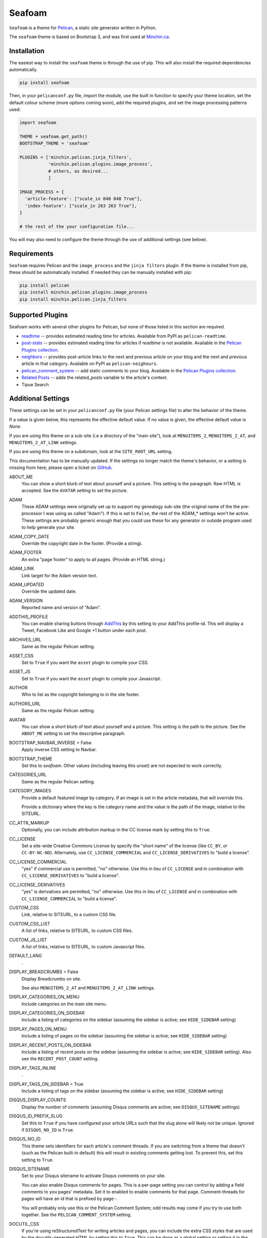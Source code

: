 =======
Seafoam
=======

.. image:: https://raw.githubusercontent.com/MinchinWeb/seafoam/master/docs/seafoam-logo-4x.png
    :align: center
    :alt: Seafoam Logo

``Seafoam`` is a theme for `Pelican <http://docs.getpelican.com/>`_,
a static site generator written in Python.

The ``seafoam`` theme is based on Bootstrap 3, and was first used at
`Minchin.ca <http://minchin.ca>`_. 

Installation
------------

The easiest way to install the ``seafoam`` theme is through the use
of pip. This will also install the required dependencies automatically.

.. code-block:: sh

  pip install seafoam

Then, in your ``pelicanconf.py`` file, import the module, use the
built in function to specify your theme location, set the default
colour scheme (more options coming soon), add the required plugins, and set
the image processing patterns used:

.. code-block:: python

  import seafoam

  THEME = seafoam.get_path()
  BOOTSTRAP_THEME = 'seafoam'

  PLUGINS = ['minchin.pelican.jinja_filters',
             'minchin.pelican.plugins.image_process',
             # others, as desired...
             ]

  IMAGE_PROCESS = {
    'article-feature': ["scale_in 848 848 True"],
    'index-feature': ["scale_in 263 263 True"],
  }

  # the rest of the your configuration file...


You will may also need to configure the theme through the use of additional
settings (see below).


Requirements
------------

``Seafoam`` requires Pelican and the ``image_process`` and
the ``jinja filters`` plugin. If the theme is installed from pip, these
should be automatically installed. If needed they can be manually
installed with pip:

.. code-block:: sh

   pip install pelican
   pip install minchin.pelican.plugins.image_process
   pip install minchin.pelican.jinja_filters


Supported Plugins
-----------------

Seafoam works with several other plugins for Pelican, but none of those
listed in this section are required.

- `readtime <https://pypi.python.org/pypi/pelican-readtime>`_ -- provides estimated reading time for articles. Available from PyPI as ``pelican-readtime``.
- `post-stats <https://github.com/getpelican/pelican-plugins/tree/master/post_stats>`_ -- provides estimated reading time for articles if `readtime` is not available. Available in the `Pelican Plugins collection <https://github.com/getpelican/pelican-plugins/>`_.
- `neighbors <https://pypi.python.org/pypi/pelican-neighbors>`_ -- provides post-article links to the next and previous  article on your blog and the next and previous article in that category. Available on PyPI as ``pelican-neighours``.
- `pelican_comment_system <https://bernhard.scheirle.de/posts/2014/March/29/static-comments-via-email/>`_ -- add static comments to your blog. Available in the `Pelican Plugins collection <https://github.com/getpelican/pelican-plugins/>`_.
- `Related Posts <https://github.com/getpelican/pelican-plugins/tree/master/related_posts>`_ -- adds the related_posts variable to the article's context.
- Tipue Search


Additional Settings
-------------------

These settings can be set in your ``pelicanconf.py`` file (your Pelican settings
file) to alter the behavior of the theme.

If a value is given below, this represents the effective default value. If no
value is given, the effective default value is `None`.

If you are using this theme on a sub-site (i.e a directory of the "main site"),
look at ``MENUITEMS_2``, ``MENUITEMS_2_AT``, and ``MENUITEMS_2_AT_LINK``
settings.

If you are using this theme on a subdomain, look at the ``SITE_ROOT_URL``
setting.

This documentation has to be manually updated. If the settings no longer match
the theme's behavior, or a setting is missing from here, please open a ticket
on `GitHub <https://github.com/MinchinWeb/seafoam/issues>`_.

.. use the ".. data::" directive here for Sphinx output, but on GitHub, that just causes everything to disappear

ABOUT_ME
  You can show a short blurb of text about yourself and a picture. This setting
  is the paragraph. Raw HTML is accepted. See the ``AVATAR`` setting to set the
  picture.
ADAM
  These ADAM settings were originally set up to support my genealogy sub-site
  (the original name of the the pre-processor I was using as called "Adam"). If
  this is set to ``False``, the rest of the ADAM_* settings won't be active.
  These settings are probably generic enough that you could use these for any
  generator or outside program used to help generate your site.
ADAM_COPY_DATE
  Override the copyright date in the footer. (Provide a string).
ADAM_FOOTER
  An extra "page footer" to apply to all pages. (Provide an HTML string.)
ADAM_LINK
  Link target for the Adam version text.
ADAM_UPDATED
  Override the updated date.
ADAM_VERSION
  Reported name and version of "Adam". 
ADDTHIS_PROFILE
  You can enable sharing buttons through `AddThis <http://www.addthis.com/>`_
  by this setting to your AddThis profile-id. This will display a Tweet,
  Facebook Like and Google +1 button under each post.
ARCHIVES_URL
  Same as the regular Pelican setting.
ASSET_CSS
  Set to ``True`` if you want the ``asset`` plugin to compile your CSS.
ASSET_JS
  Set to ``True`` if you want the ``asset`` plugin to compile your Javascript.
AUTHOR
  Who to list as the copyright belonging to in the site footer.
AUTHORS_URL
  Same as the regular Pelican setting.
AVATAR
  You can show a short blurb of text about yourself and a picture. This setting
  is the path to the picture. See the ``ABOUT_ME`` setting to set the
  descriptive paragraph.
BOOTSTRAP_NAVBAR_INVERSE = False
  Apply inverse CSS setting to Navbar.
BOOTSTRAP_THEME
  Set this to `seafoam`. Other values (including leaving this unset) are not
  expected to work correctly.
CATEGORIES_URL
  Same as the regular Pelican setting.
CATEGORY_IMAGES
  Provide a default featured image by category. If an image is set in the
  article metadata, that will override this.

  Provide a dictionary where the key is the category name and the value is the
  path of the image, relative to the SITEURL.
CC_ATTR_MARKUP
  Optionally, you can include attribution markup in the CC license mark by
  setting this to ``True``.
CC_LICENSE
  Set a site-wide Creative Commons License by specify the "short name" of the
  license (like ``CC_BY``, or ``CC-BY-NC-ND``). Alternately, use
  ``CC_LICENSE_COMMERCIAL`` and ``CC_LICENSE_DERIVATIVES`` to "build a
  license".
CC_LICENSE_COMMERCIAL
  "yes" if commercial use is permitted, "no" otherwise. Use this in lieu of
  ``CC_LICENSE`` and in combination with ``CC_LICENSE_DERIVATIVES`` to "build a
  license".
CC_LICENSE_DERIVATIVES
  "yes" is derivatives are permitted, "no" otherwise. Use this in lieu of
  ``CC_LICENSE`` and in combination with ``CC_LICENSE_COMMERCIAL`` to "build a
  license".
CUSTOM_CSS
  Link, relative to SITEURL, to a custom CSS file.
CUSTOM_CSS_LIST
  A list of links, relative to SITEURL, to custom CSS files.
CUSTOM_JS_LIST
  A list of links, relative to SITEURL, to custom Javascript files.
DEFAULT_LANG
  .
DISPLAY_BREADCRUMBS = False
  Display Breadcrumbs on site.

  See also ``MENUITEMS_2_AT`` and ``MENUITEMS_2_AT_LINK`` settings.
DISPLAY_CATEGORIES_ON_MENU
  Include categories on the main site menu.
DISPLAY_CATEGORIES_ON_SIDEBAR
  Include a listing of categories on the sidebar (assuming the sidebar is
  active; see ``HIDE_SIDEBAR`` setting)
DISPLAY_PAGES_ON_MENU
  Include a listing of pages on the sidebar (assuming the sidebar is active;
  see ``HIDE_SIDEBAR`` setting)
DISPLAY_RECENT_POSTS_ON_SIDEBAR
  Include a listing of recent posts on the sidebar (assuming the sidebar is
  active; see ``HIDE_SIDEBAR`` setting). Also see the ``RECENT_POST_COUNT``
  setting.
DISPLAY_TAGS_INLINE
  .
DISPLAY_TAGS_ON_SIDEBAR = True
  Include a listing of tags on the sidebar (assuming the sidebar is active;
  see ``HIDE_SIDEBAR`` setting)
DISQUS_DISPLAY_COUNTS
  Display the number of comments (assuming Disqus comments are active; see
  ``DISQUS_SITENAME`` settings)
DISQUS_ID_PREFIX_SLUG
  Set this to ``True`` if you have configured your article URLs such that the
  slug alone will likely not be unique. Ignored if ``DISQUS_NO_ID`` is ``True``.
DISQUS_NO_ID
  This theme sets identifiers for each article's comment threads. If you are
  switching from a theme that doesn't (such as the Pelican built-in default)
  this will result in existing comments getting lost. To prevent this, set
  this setting to ``True``.
DISQUS_SITENAME
  Set to your Disqus sitename to activate Disqus comments on your site.

  You can also enable Disqus comments for pages. This is a per-page setting you
  can control by adding a field comments to you pages' metadata. Set it to
  enabled to enable comments for that page. Comment-threads for pages will have
  an id that is prefixed by ``page-``.

  You will probably only use this or the Pelican Comment System; odd results
  may come if you try to use both together. See the ``PELICAN_COMMENT_SYSTEM``
  setting.
DOCUTIL_CSS
  If you're using reStructuredText for writing articles and pages, you can
  include the extra CSS styles that are used by the docutils-generated HTML by
  setting this to ``True``. This can be done as a global setting or setting it
  in the metadata of a specific article or page.
FAVICON
  The location of your site's FavIcon, relative to the SITEURL.
FEED_ALL_ATOM
  Same as the regular Pelican setting. If set, a link to your Atom feed will
  appear in the site's HTML header and as a link in the footer of the site.
FEED_ALL_RSS
  Same as the regular Pelican setting. If set, a link to your RSS feed will
  appear in the site's HTML header.
GITHUB_REPO_COUNT = 5
  See ``GITHUB_USER`` setting.
GITHUB_SHOW_USER_LINK
  See ``GITHUB_USER`` setting.
GITHUB_SKIP_FORK = False
  See ``GITHUB_USER`` setting.
GITHUB_USER
  The theme can show your most recently active GitHub repos in the sidebar. To
  enable, set this to you GitHub username. Appearance and behavior can be
  controlled using the ``GITHUB_REPO_COUNT``, ``GITHUB_SKIP_FORK``, and 
  ``GITHUB_SHOW_USER_LINK`` variables.
GOOGLE_ANALYTICS
  Used to activate "classic" Google Analytics. Set this to your account's Google
  Analytics ID. Although this setting doesn't conflict with
  ``GOOGLE_ANALYTICS_UNIVERSAL``, you will in most cases only use one or the
  other.
GOOGLE_ANALYTICS_UNIVERSAL
  Used to activate "universal" Google Analytics (this is the new version). Set
  this to your account's ID (a number). Also set
  ``GOOGLE_ANALYTICS_UNIVERSAL_PROPERTY``. Although this setting doesn't
  conflict with ``GOOGLE_ANALYTICS``, you will in most cases only use one or
  the other.
GOOGLE_ANALYTICS_UNIVERSAL_PROPERTY
  Set this to the Google Analytics "property" this site represents. See also
  (and set) ``GOOGLE_ANALYTICS_UNIVERSAL``.
HIDE_SIDEBAR = False
  Hide the sidebar, and all it's contents. Also review the settings
  ``DISPLAY_CATEGORIES_ON_SIDEBAR``, ``DISPLAY_RECENT_POSTS_ON_SIDEBAR``,
  ``DISPLAY_TAGS_ON_SIDEBAR``, ``GITHUB_USER``, ``LINKS``, and
  ``TWITTER_USERNAME`` variables.
HIDE_SITENAME = False
  Hide the sitename in the site navbar.
INDEX_COPY_DATE
  Copyright date to display on the index page (homepage) of the site.
LINKS
  Extra links to display sidebar. Provide a list of tuples of the form
  ``('name', 'link')``.
MENUITEMS
  Extra items to add to the menu. Provide a list of tuples of the form
  ``(title, link, icon)``. ``link`` is absolute, so build them using SITEURL, 
  if needed. ``icon`` here is of the form of the CSS classes to be used; e.g.
  ``'fa fa-fw fa-pencil'``. ``icon`` can be set to ``None``.

  If this is set, the working assumption is that the site you are generating is
  a "sub-site".
MENUITEMS_2
  Extra items you want added as a sub-menu. Use in conjunction with the
  ``MENUITEMS_2_AT`` setting. Provide a list of tuples of the form
  ``(title, link, icon)``. ``link`` is absolute, so build them using SITEURL, 
  if needed. ``icon`` here is of the form of the CSS classes to be used; e.g.
  ``'fa fa-fw fa-pencil'``. ``icon`` can be set to ``None``.

  This setting is working on the assumption that your generated site in going
  into a subdirectory of your "main" site.
MENUITEMS_2_AT
  If ``MENUITEMS_2`` is set, under which (main) menu item are these to be
  displayed. This should match a "name" of one of the items on ``MENUITEMS``;
  if no match is found, these sub-menu items will not be displayed.

  When set and Breadcrumbs are enabled, all items on the site are shown to be
  under both "home" (linked to at the ``SITE_ROOT_URL``) and ``MENUITEMS_2_AT``
  (linked to at ``MENUITEMS_2_AT_LINK``).
MENUITEMS_2_AT_LINK
  When set and Breadcrumbs are enabled, all items on the site are shown to be
  under both "home" (linked to at the ``SITE_ROOT_URL``) and ``MENUITEMS_2_AT``
  (linked to at ``MENUITEMS_2_AT_LINK``).
NAVBAR_ON_TOP
  If True, the navigation menu is on top. If False, the navigation menu is
  vertical on the left side of the page. Default is False.
NEIGHBORS
  Activates the links to the next and previous articles, both in the "all
  posts" index and the category-specific index. Requires the
  `neighbors <https://pypi.python.org/pypi/pelican-neighbors>`_ to be both
  installed and activated (i.e. listed under ``PLUGINS``).
OPEN_GRAPH_FB_APP_ID
  You can use this setting to provide a Facebook *app id*. See the
  ``USE_OPEN_GRAPH`` setting.
OPEN_GRAPH_IMAGE
  A default image to use with Open Graph. This is a filepath relative to your
  SITEURL. See the ``USE_OPEN_GRAPH`` setting.
PAGINATOR_LIMIT = 8
  Number of page number links to appear of the main "index" page of your
  blog. The default of 8 results in showing a link to page 1, links the
  three previous pages (8 divided by 2 and rounded down), a number
  representing the current page, links to the next three pages, and a link
  to the last page.
PDF_PROCESSOR
  .
PELICAN_COMMENT_SYSTEM = False
  Set this to ``True`` to active the
  `pelican_comment_system <https://bernhard.scheirle.de/posts/2014/March/29/static-comments-via-email/>`_.

  The Pelican Comment System has
  `further settings <https://github.com/Scheirle/pelican_comment_system/blob/master/doc/installation.md>`_
  that are not used directly by the theme.

  You will probably only use this or Disqus; odd results may come if you try to
  use both together. See the ``DISQUS_SITENAME`` setting.
PELICAN_COMMENT_SYSTEM_DISPLAY_COUNTS = True
  Whether to display the number of comments
PELICAN_COMMENT_SYSTEM_EMAIL_DOMAIN
  The domain name of the email where you want the comments to be emailed to
  (i.e. the part after the ``@`` sign). See the
  ``PELICAN_COMMENT_SYSTEM_EMAIL_USER`` and ``PELICAN_COMMENT_SYSTEM``
  settings.
PELICAN_COMMENT_SYSTEM_EMAIL_USER
  The username of the email where you want the comments to be emailed to (i.e.
  the part before the ``@`` sign). See the
  ``PELICAN_COMMENT_SYSTEM_EMAIL_DOMAIN`` and ``PELICAN_COMMENT_SYSTEM``
  setting.
PELICAN_COMMENT_SYSTEM_FEED, PELICAN_COMMENT_SYSTEM_FEED_ALL
  Used internally to generate links to the Comment RSS/Atoms feeds.
PELICAN_COMMENT_SYSTEM_IDENTICON_SIZE = 72
  The size of the Identicons generated by the Pelican Comment System.
PIWIK_SITE_ID
  Used for Piwik site analytics.
PIWIK_SSL_URL = PIWIK_URL
  Used for Piwik site analytics.
PIWIK_URL
  Used for Piwik site analytics.
PLUGINS
  Same as the regular Pelican setting.
PRJCT
  Set to ``TRUE`` to active `prjct <https://github.com/MinchinWeb/prjct>`_
  support. Recommended segment to include in your ``pelicanconf.py``:

  ``
  import prjct

  PRJCT = True
  PRJCT_TODO, PRJCT_DONE = prjct.todo_export.to_html_dicts()
  PRJCT_PROJECTS = prjct.multi_source.project_list()
  PRJCT_ACTIVE_PROJECTS = prjct.multi_source.active_project_list()
  PRJCT_SOMEDAY_PROJECTS = prjct.config.someday_projects()
  PRJCT_COMPLETED_PROJECTS = prjct.config.completed_projects()
  PRJCT_DESC = prjct.descriptions.to_html_dict(markdown_extension_config=MARKDOWN['extension_configs'])
  PRJCT_VERSION = prjct.__version__
  PRJCT_FOOTER_URL = prjct.__url__
  ``

  Also add prjct to our direct templates list.
PRJCT_ACTIVE_PROJECTS
  A list of *active* projects. Used to sort projects on the main prjct page.
  See the ``PRJCT`` setting.
PRJCT_COMPLETED_PROJECTS
  A list of *active* projects. Used to sort projects on the main prjct page.
  See the ``PRJCT`` setting.
PRJCT_DESC
  A dictionary of descriptions for each project, where the key is the name of
  the project, and will match the *tag* page where the output appears. The
  return value is assumed to be a valid HTML segment. See the ``PRJCT``
  setting.
PRJCT_DONE
  A dictionary of done to-do items for each project, where the key is the name
  of the project, and will match the *tag* page where the output appears. The
  return value is assumed to be a valid HTML segment. See the ``PRJCT``
  setting.
PRJCT_FOOTER_URL = 'https://github.com/MinchinWeb/prjct'
  *prjct* URL used for link displayed in footer. See the ``PRJCT`` setting.
PRJCT_SOMEDAY_PROJECTS
  A list of *active* projects. Used to sort projects on the main prjct page.
  See the ``PRJCT`` setting.
PRJCT_TODO
  A dictionary of open to-do items for each project, where the key is the name
  of the project, and will match the *tag* page where the output appears. The
  return value is assumed to be a valid HTML segment. See the ``PRJCT``
  setting.
PRJCT_VERSION = ''
  *prjct* version displayed in footer. See the ``PRJCT`` setting.
PYGMENTS_STYLE = 'native'
  This setting is currently ignored, and my preferred Pygments style is
  included directly into the Seafoam CSS.
RECENT_POST_COUNT = 5
  Number of recent posts to display on the sidebar. See the
  ``DISPLAY_RECENT_POSTS_ON_SIDEBAR`` setting.
RELATED_POSTS_TEXT = 'Related Posts:'
  Header for related posts listing. Requires that the
  `Related Posts Plugin <https://github.com/getpelican/pelican-plugins/tree/master/related_posts>`_
  be active.
SITELOGO
  Link to the site logo (displayed in the navbar). This is relative to the
  SITEURL.
SITELOGO_SIZE
  The width of the site logo in the navbar. Can be set to any valid CSS value
  (i.e. %, em, px, etc). I have had good luck setting this to ``100%``.
SITENAME
  The name of your site, displayed in the navbar.
SITEURL
  Same as the Pelican setting. Set this to where this Pelican site is actually
  hosted. Also see the ``SITE_ROOT_URL`` setting.
SITE_ROOT_URL = SITEURL
  Use this if you're hosting a subsite of some sort. This is where the links in
  logo in the navbar and the home icon in the breadcrumbs will point to. See
  also the ``MENUITEMS_2_AT`` setting.
SOCIAL
  A list of your social media sites to be listed in the sidebar. Should he a
  list of tuples in the form ('social network name', 'full link to profile').
  The theme will display the logo of the network. See the ``HIDE_SIDEBAR``
  setting.
TAGS_URL
  Same as the Pelican setting.
THEME_STATIC_DIR
  Same as the Pelican setting.
TWITTER_USERNAME
  You can optionally provide a this which will be used to set the Twitter
  username for the site and for the content creator.
TWITTER_WIDGET_ID
  The theme can show your twitter timeline in the sidebar. To enable, provide a
  ``TWITTER_USERNAME`` and a ``TWITTER_WIDGET_ID``.

  To get a ``TWITTER_WIDGET_ID``, go to:
  `https://twitter.com/settings/widgets <https://twitter.com/settings/widgets>`_
  and select *Create new*. You'll find the ``TWITTER_WIDGET_ID`` under the html
  or in the site url:

  https://twitter.com/settings/widgets/TWITTER_WIDGET_ID/edit
TYPOGRIFY
  Whether to activate Typography. Tyopgraphy is a library that automatically
  adds a number of typographical flourishes. The necessary CSS is automatically
  included in the *seafoam* CSS.

  The Typography Python library will needs to be installed, which is
  installable via pip: ``pip install typogrify``

  Note that with Pelican 3.6, activating both the Pelican Comment System and
  Typography at the same time cause issues. This issue was fixed in Pelican
  3.7.
USE_OPEN_GRAPH = True
  In order to make the Facebook "like" button and other social sharing options
  work better, the template contains Open Graph metatags like
  ``<meta property="og:type" content="article"/>``. You can disable them by
  setting this to ``False``.

  See also ``OPEN_GRAPH_FB_APP_ID``, and ``OPEN_GRAPH_FB_APP_ID``
  settings.

It may also be helpful to review the
`settings for Pelican itself <http://docs.getpelican.com/en/3.7.1/settings.html>`_.

On articles, the theme also looks for the ``image`` metadata setting to provide
the "featured image* for the article.


Known Issues
------------

- the ``setup.py`` file for this project does not run on Python 2.7. However,
  wheels of this project are "universal" and so can be generated by Python 3
  and subsequently installed by Python 2.7.
- when installing on versions of Python before 3.4 (when the ``pathlib`` module
  was added to the standard library), `pathlib2
  <https://pypi.python.org/pypi/pathlib2>`_ is an additional dependency. This,
  in turn, depends on `scandir <https://pypi.python.org/pypi/scandir>`_,
  which requires a C compiler to install. If you (like I), don't have a C
  compiler already set up on your Windows machines, you sidestep that issue by
  downloading a pre-build wheel from `Christoph Gohlke
  <http://www.lfd.uci.edu/~gohlke/pythonlibs/#scandir>`_ and installing
  ``scandir`` this way before you try and install ``seafoam``.
- activating both Typogrify and the Pelican Comment System on Pelican 3.6
  causes issues. This issue has been fixed in Pelican 3.7.

Credits
-------

Original theme developed by `Daan Debie <http://dandydev.net/>`_.

The idea that a theme could be installed as a Python package by `Jeff
Forcier <http://bitprophet.org/>`_'s `Alabaster theme
<https://github.com/bitprophet/alabaster>`_ for Sphinx.
